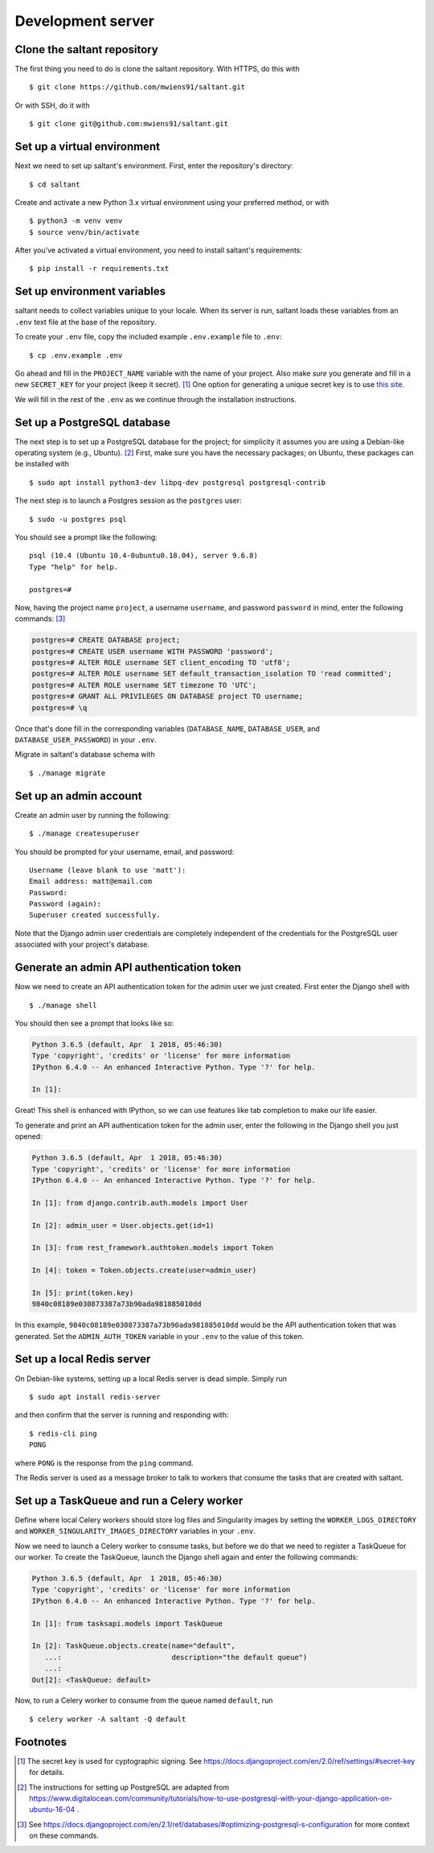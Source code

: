 Development server
==================

.. highlight:: console

Clone the saltant repository
----------------------------

The first thing you need to do is clone the saltant repository. With
HTTPS, do this with ::

    $ git clone https://github.com/mwiens91/saltant.git

Or with SSH, do it with ::

    $ git clone git@github.com:mwiens91/saltant.git

Set up a virtual environment
----------------------------

Next we need to set up saltant's environment. First, enter the
repository's directory::

    $ cd saltant

Create and activate a new Python 3.x virtual environment using your
preferred method, or with ::

    $ python3 -m venv venv
    $ source venv/bin/activate

After you've activated a virtual environment, you need to install
saltant's requirements::

    $ pip install -r requirements.txt

Set up environment variables
----------------------------

saltant needs to collect variables unique to your locale. When its
server is run, saltant loads these variables from an ``.env`` text file
at the base of the repository.

To create your ``.env`` file, copy the included example ``.env.example``
file to ``.env``::

    $ cp .env.example .env

Go ahead and fill in the ``PROJECT_NAME`` variable with the name of your
project.  Also make *sure* you generate and fill in a new ``SECRET_KEY``
for your project (keep it secret). [#secretkey]_ One option for
generating a unique secret key is to use `this site
<https://www.miniwebtool.com/django-secret-key-generator/>`_.

We will fill in the rest of the ``.env`` as we continue through the
installation instructions.

Set up a PostgreSQL database
----------------------------

The next step is to set up a PostgreSQL database for the project; for
simplicity it assumes you are using a Debian-like operating system
(e.g., Ubuntu). [#postgres_reference]_ First, make sure you have the
necessary packages; on Ubuntu, these packages can be installed with ::

    $ sudo apt install python3-dev libpq-dev postgresql postgresql-contrib

The next step is to launch a Postgres session as the ``postgres`` user::

    $ sudo -u postgres psql

You should see a prompt like the following::

    psql (10.4 (Ubuntu 10.4-0ubuntu0.18.04), server 9.6.8)
    Type "help" for help.

    postgres=#

Now, having the project name ``project``, a username ``username``, and
password ``password`` in mind, enter the following commands:
[#postgres_commands]_

.. code-block:: none

    postgres=# CREATE DATABASE project;
    postgres=# CREATE USER username WITH PASSWORD 'password';
    postgres=# ALTER ROLE username SET client_encoding TO 'utf8';
    postgres=# ALTER ROLE username SET default_transaction_isolation TO 'read committed';
    postgres=# ALTER ROLE username SET timezone TO 'UTC';
    postgres=# GRANT ALL PRIVILEGES ON DATABASE project TO username;
    postgres=# \q

Once that's done fill in the corresponding variables (``DATABASE_NAME``,
``DATABASE_USER``, and ``DATABASE_USER_PASSWORD``) in your ``.env``.

Migrate in saltant's database schema with ::

    $ ./manage migrate

Set up an admin account
-----------------------

Create an admin user by running the following::

    $ ./manage createsuperuser

You should be prompted for your username, email, and password::

    Username (leave blank to use 'matt'):
    Email address: matt@email.com
    Password:
    Password (again):
    Superuser created successfully.

Note that the Django admin user credentials are completely independent
of the credentials for the PostgreSQL user associated with your
project's database.

Generate an admin API authentication token
------------------------------------------

Now we need to create an API authentication token for the admin user we
just created.  First enter the Django shell with ::

    $ ./manage shell

You should then see a prompt that looks like so:

.. code-block:: python3

    Python 3.6.5 (default, Apr  1 2018, 05:46:30)
    Type 'copyright', 'credits' or 'license' for more information
    IPython 6.4.0 -- An enhanced Interactive Python. Type '?' for help.

    In [1]:

Great! This shell is enhanced with IPython, so we can use features like
tab completion to make our life easier.

To generate and print an API authentication token for the admin user,
enter the following in the Django shell you just opened:

.. code-block:: python3

    Python 3.6.5 (default, Apr  1 2018, 05:46:30)
    Type 'copyright', 'credits' or 'license' for more information
    IPython 6.4.0 -- An enhanced Interactive Python. Type '?' for help.

    In [1]: from django.contrib.auth.models import User

    In [2]: admin_user = User.objects.get(id=1)

    In [3]: from rest_framework.authtoken.models import Token

    In [4]: token = Token.objects.create(user=admin_user)

    In [5]: print(token.key)
    9840c08189e030873387a73b90ada981885010dd

In this example, ``9840c08189e030873387a73b90ada981885010dd`` would be
the API authentication token that was generated. Set the
``ADMIN_AUTH_TOKEN`` variable in your ``.env`` to the value of this
token.

Set up a local Redis server
---------------------------

On Debian-like systems, setting up a local Redis server is dead simple.
Simply run ::

    $ sudo apt install redis-server

and then confirm that the server is running and responding with::

    $ redis-cli ping
    PONG

where ``PONG`` is the response from the ``ping`` command.

The Redis server is used as a message broker to talk to workers that
consume the tasks that are created with saltant.

Set up a TaskQueue and run a Celery worker
------------------------------------------

Define where local Celery workers should store log files and Singularity
images by setting the ``WORKER_LOGS_DIRECTORY`` and
``WORKER_SINGULARITY_IMAGES_DIRECTORY`` variables in your ``.env``.

Now we need to launch a Celery worker to consume tasks, but before we do
that we need to register a TaskQueue for our worker. To create the
TaskQueue, launch the Django shell again and enter the following
commands:

.. code-block:: python3

    Python 3.6.5 (default, Apr  1 2018, 05:46:30)
    Type 'copyright', 'credits' or 'license' for more information
    IPython 6.4.0 -- An enhanced Interactive Python. Type '?' for help.

    In [1]: from tasksapi.models import TaskQueue

    In [2]: TaskQueue.objects.create(name="default",
       ...:                          description="the default queue")
       ...:
    Out[2]: <TaskQueue: default>

Now, to run a Celery worker to consume from the queue named
``default``, run ::

    $ celery worker -A saltant -Q default

Footnotes
---------

.. Footnotes
.. [#secretkey] The secret key is used for cyptographic signing.
   See https://docs.djangoproject.com/en/2.0/ref/settings/#secret-key
   for details.
.. [#postgres_reference] The instructions for setting up PostgreSQL are
   adapted from
   https://www.digitalocean.com/community/tutorials/how-to-use-postgresql-with-your-django-application-on-ubuntu-16-04
   .
.. [#postgres_commands] See
   https://docs.djangoproject.com/en/2.1/ref/databases/#optimizing-postgresql-s-configuration
   for more context on these commands.
